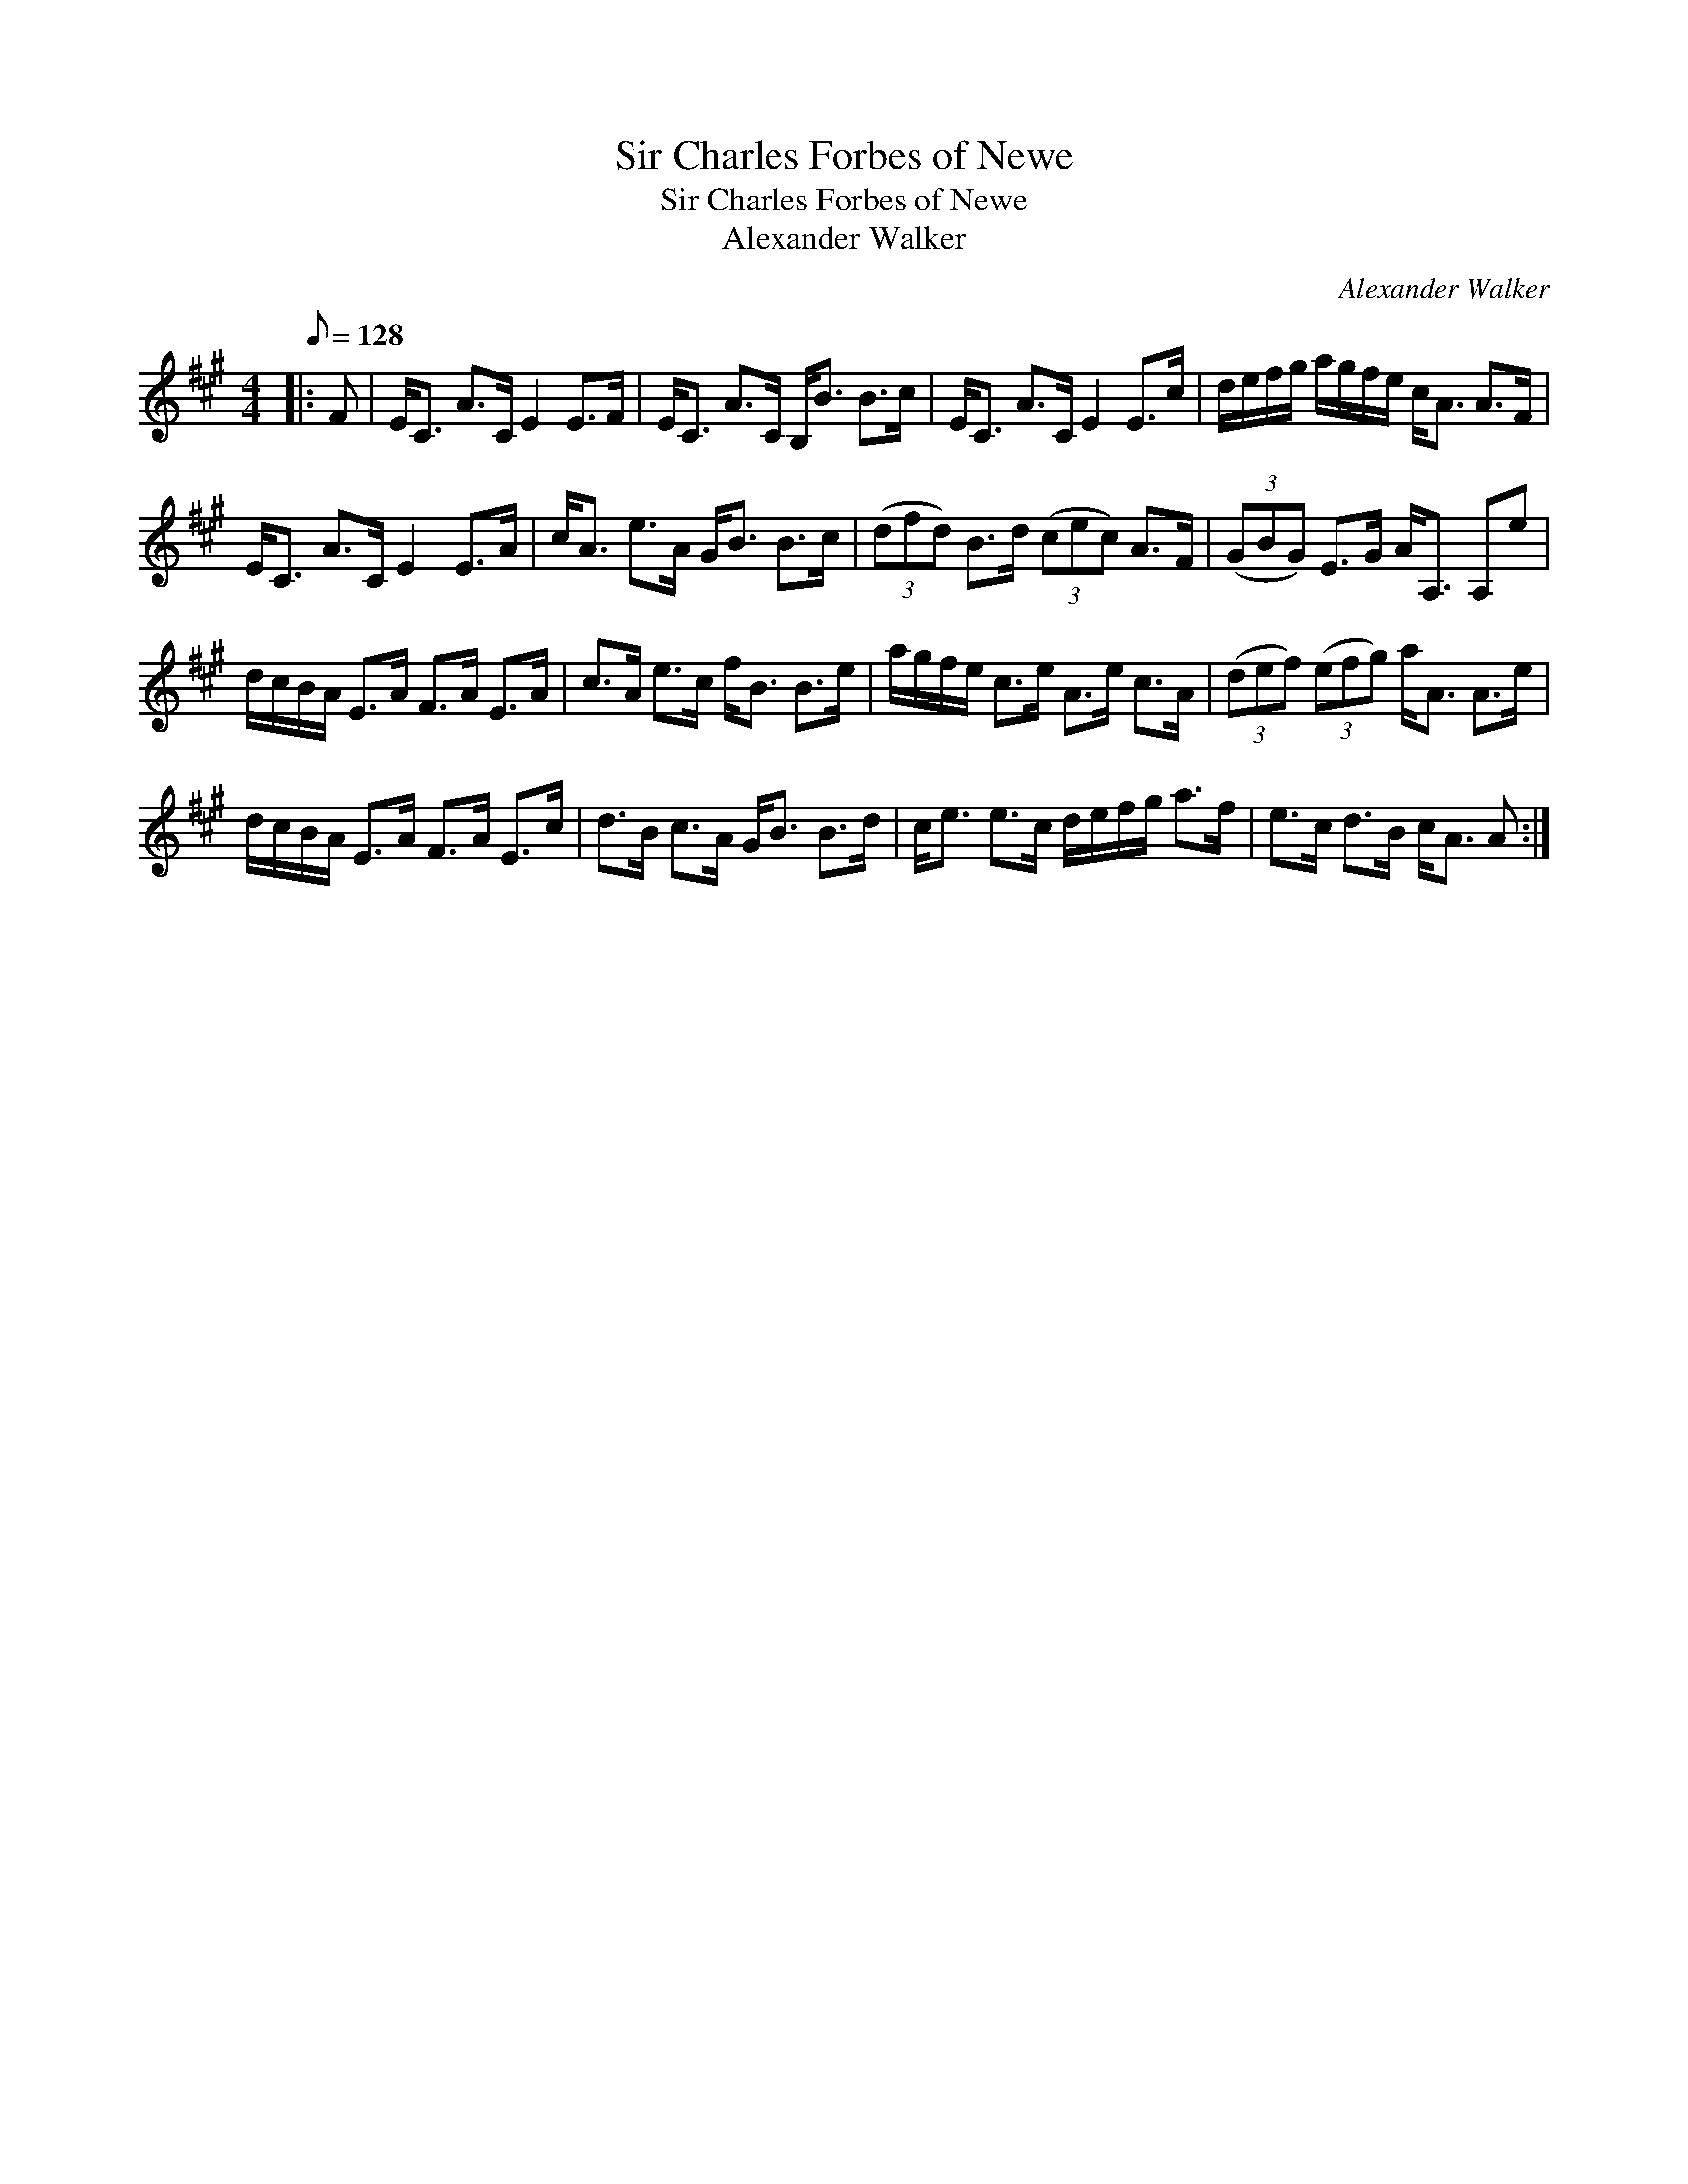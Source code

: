 X:1
T:Sir Charles Forbes of Newe
T:Sir Charles Forbes of Newe
T:Alexander Walker
C:Alexander Walker
L:1/8
Q:1/8=128
M:4/4
K:A
V:1 treble 
V:1
|: F | E<C A>C E2 E>F | E<C A>C B,<B B>c | E<C A>C E2 E>c | d/e/f/g/ a/g/f/e/ c<A A>F | %5
 E<C A>C E2 E>A | c<A e>A G<B B>c | (3(dfd) B>d (3(cec) A>F | (3(GBG) E>G A<A, A,e | %9
 d/c/B/A/ E>A F>A E>A | c>A e>c f<B B>e | a/g/f/e/ c>e A>e c>A | (3(def) (3(efg) a<A A>e | %13
 d/c/B/A/ E>A F>A E>c | d>B c>A G<B B>d | c<e e>c d/e/f/g/ a>f | e>c d>B c<A A :| %17

